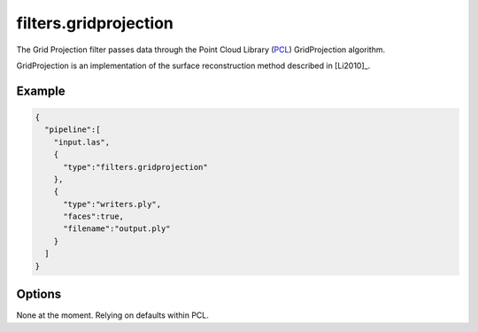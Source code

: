 .. _filters.gridprojection:

===============================================================================
filters.gridprojection
===============================================================================

The Grid Projection filter passes data through the Point Cloud Library (`PCL`_)
GridProjection algorithm.

GridProjection is an implementation of the surface reconstruction method
described in [Li2010]_.

.. _`PCL`: http://www.pointclouds.org

.. plugin::

Example
-------------------------------------------------------------------------------

.. code-block:: json

    {
      "pipeline":[
        "input.las",
        {
          "type":"filters.gridprojection"
        },
        {
          "type":"writers.ply",
          "faces":true,
          "filename":"output.ply"
        }
      ]
    }


Options
-------------------------------------------------------------------------------

None at the moment. Relying on defaults within PCL.
